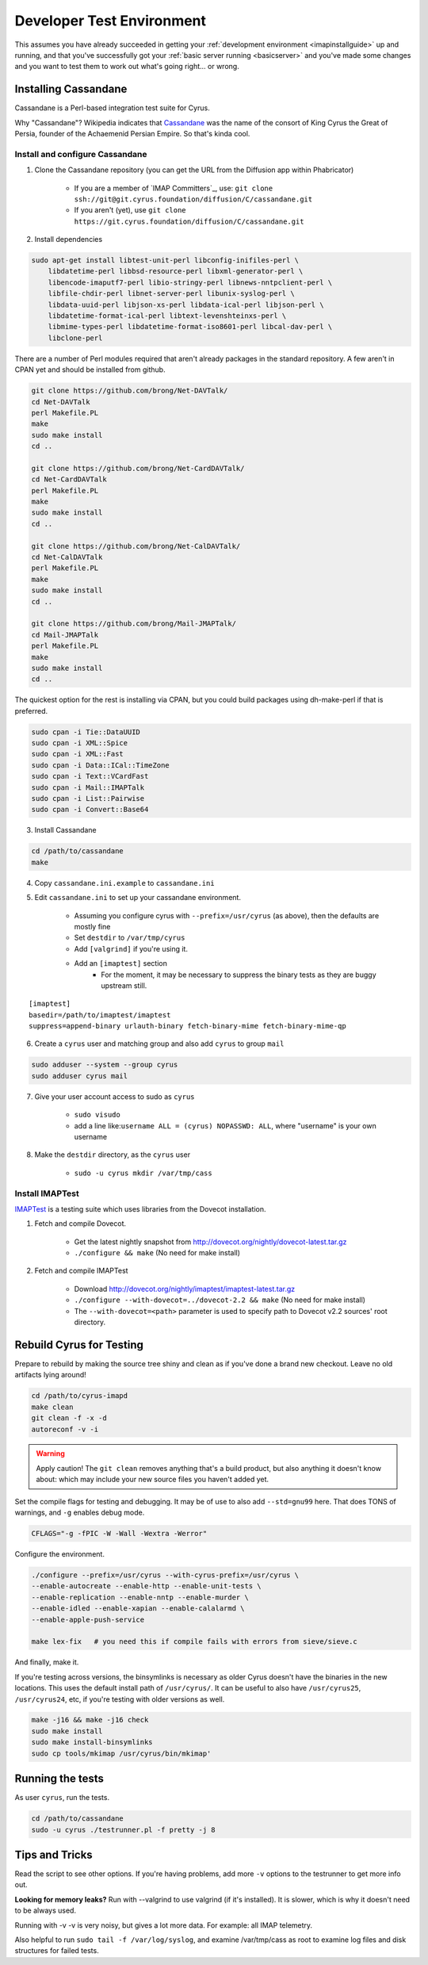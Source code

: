 .. _developer-testing:
==========================
Developer Test Environment
==========================

This assumes you have already succeeded in getting your :ref:`development environment <imapinstallguide>` up and running, and that you've successfully got your :ref:`basic server running <basicserver>` and you've made some changes and you want to test them to work out what's going right... or wrong.

.. _imapinstallguide_cassandane:

Installing Cassandane
=====================

Cassandane is a Perl-based integration test suite for Cyrus.

Why "Cassandane"? Wikipedia indicates that Cassandane_ was the name of
the consort of King Cyrus the Great of Persia, founder of the Achaemenid
Persian Empire.  So that's kinda cool.

.. _Cassandane: https://en.wikipedia.org/wiki/Cassandane


Install and configure Cassandane
--------------------------------

1. Clone the Cassandane repository (you can get the URL from the Diffusion app within Phabricator)

    * If you are a member of `IMAP Committers`_, use: ``git clone ssh://git@git.cyrus.foundation/diffusion/C/cassandane.git``
    * If you aren't (yet), use ``git clone https://git.cyrus.foundation/diffusion/C/cassandane.git``

2. Install dependencies

.. code-block:: bash

    sudo apt-get install libtest-unit-perl libconfig-inifiles-perl \
        libdatetime-perl libbsd-resource-perl libxml-generator-perl \
        libencode-imaputf7-perl libio-stringy-perl libnews-nntpclient-perl \
        libfile-chdir-perl libnet-server-perl libunix-syslog-perl \
        libdata-uuid-perl libjson-xs-perl libdata-ical-perl libjson-perl \
        libdatetime-format-ical-perl libtext-levenshteinxs-perl \
        libmime-types-perl libdatetime-format-iso8601-perl libcal-dav-perl \
        libclone-perl

There are a number of Perl modules required that aren't already packages in the standard repository. A few aren't in CPAN yet and should be installed from github.

.. code-block:: bash

    git clone https://github.com/brong/Net-DAVTalk/
    cd Net-DAVTalk
    perl Makefile.PL
    make
    sudo make install
    cd ..

    git clone https://github.com/brong/Net-CardDAVTalk/
    cd Net-CardDAVTalk
    perl Makefile.PL
    make
    sudo make install
    cd ..

    git clone https://github.com/brong/Net-CalDAVTalk/
    cd Net-CalDAVTalk
    perl Makefile.PL
    make
    sudo make install
    cd ..

    git clone https://github.com/brong/Mail-JMAPTalk/
    cd Mail-JMAPTalk
    perl Makefile.PL
    make
    sudo make install
    cd ..

The quickest option for the rest is installing via CPAN, but you could build packages using dh-make-perl if that is preferred.

.. code-block:: bash

    sudo cpan -i Tie::DataUUID
    sudo cpan -i XML::Spice
    sudo cpan -i XML::Fast
    sudo cpan -i Data::ICal::TimeZone
    sudo cpan -i Text::VCardFast
    sudo cpan -i Mail::IMAPTalk
    sudo cpan -i List::Pairwise
    sudo cpan -i Convert::Base64

3. Install Cassandane

.. code-block:: bash

    cd /path/to/cassandane
    make

4. Copy ``cassandane.ini.example`` to ``cassandane.ini``

5. Edit ``cassandane.ini`` to set up your cassandane environment.

    * Assuming you configure cyrus with ``--prefix=/usr/cyrus`` (as above), then the defaults are mostly fine
    * Set ``destdir`` to ``/var/tmp/cyrus``
    * Add ``[valgrind]`` if you're using it.
    * Add an ``[imaptest]`` section
        * For the moment, it may be necessary to suppress the binary tests as they are buggy upstream still.

::        

        [imaptest]
        basedir=/path/to/imaptest/imaptest
        suppress=append-binary urlauth-binary fetch-binary-mime fetch-binary-mime-qp 
   
    
6. Create a ``cyrus`` user and matching group and also add ``cyrus`` to group ``mail``

.. code-block:: bash

    sudo adduser --system --group cyrus
    sudo adduser cyrus mail
    
7. Give your user account access to sudo as ``cyrus``

    * ``sudo visudo``
    * add a line like:``username ALL = (cyrus) NOPASSWD: ALL``, where "username" is your own username

8. Make the ``destdir`` directory, as the ``cyrus`` user

    * ``sudo -u cyrus mkdir /var/tmp/cass``
    
Install IMAPTest
----------------

IMAPTest_ is a testing suite which uses libraries from the Dovecot installation.

1. Fetch and compile Dovecot.

    * Get the latest nightly snapshot from http://dovecot.org/nightly/dovecot-latest.tar.gz
    * ``./configure && make`` (No need for make install)

2. Fetch and compile IMAPTest

    * Download http://dovecot.org/nightly/imaptest/imaptest-latest.tar.gz
    * ``./configure --with-dovecot=../dovecot-2.2 && make`` (No need for make install)
    * The ``--with-dovecot=<path>`` parameter is used to specify path to Dovecot v2.2 sources' root directory.
    
.. _IMAPTest: http://www.imapwiki.org/ImapTest

Rebuild Cyrus for Testing
=========================
  
Prepare to rebuild by making the source tree shiny and clean as if you've done a brand new checkout. Leave no old artifacts lying around!
  
.. code-block:: bash

    cd /path/to/cyrus-imapd
    make clean
    git clean -f -x -d
    autoreconf -v -i
    
.. warning::
    Apply caution! The ``git clean`` removes anything that's a build product, but also anything it doesn't know about: which may include your new source files you haven't added yet.    
    
Set the compile flags for testing and debugging. It may be of use to also add ``--std=gnu99`` here.  That does TONS of warnings, and ``-g`` enables debug mode.  

.. code-block:: bash

    CFLAGS="-g -fPIC -W -Wall -Wextra -Werror"

Configure the environment.

.. code-block:: bash    

    ./configure --prefix=/usr/cyrus --with-cyrus-prefix=/usr/cyrus \
    --enable-autocreate --enable-http --enable-unit-tests \
    --enable-replication --enable-nntp --enable-murder \
    --enable-idled --enable-xapian --enable-calalarmd \
    --enable-apple-push-service

    make lex-fix   # you need this if compile fails with errors from sieve/sieve.c

And finally, make it.

If you're testing across versions, the binsymlinks is necessary as older Cyrus doesn't have the binaries in the new locations. This uses the default install path of ``/usr/cyrus/``. It can be useful to also have ``/usr/cyrus25``, ``/usr/cyrus24``, etc, if you're testing with older versions as well.

.. code-block:: bash

    make -j16 && make -j16 check
    sudo make install 
    sudo make install-binsymlinks 
    sudo cp tools/mkimap /usr/cyrus/bin/mkimap'


Running the tests
=================
    
As user ``cyrus``, run the tests.
    
.. code-block:: bash

    cd /path/to/cassandane
    sudo -u cyrus ./testrunner.pl -f pretty -j 8

Tips and Tricks
===============
    
Read the script to see other options. If you're having problems, add more ``-v`` options to the testrunner to get more info out.

**Looking for memory leaks?** Run with --valgrind to use valgrind (if it's installed). It is slower, which is why it doesn't need to be always used.

Running with -v -v is very noisy, but gives a lot more data.  For example: all IMAP telemetry.

Also helpful to run ``sudo tail -f /var/log/syslog``, and examine  /var/tmp/cass as root to examine log files and disk structures for failed tests.



